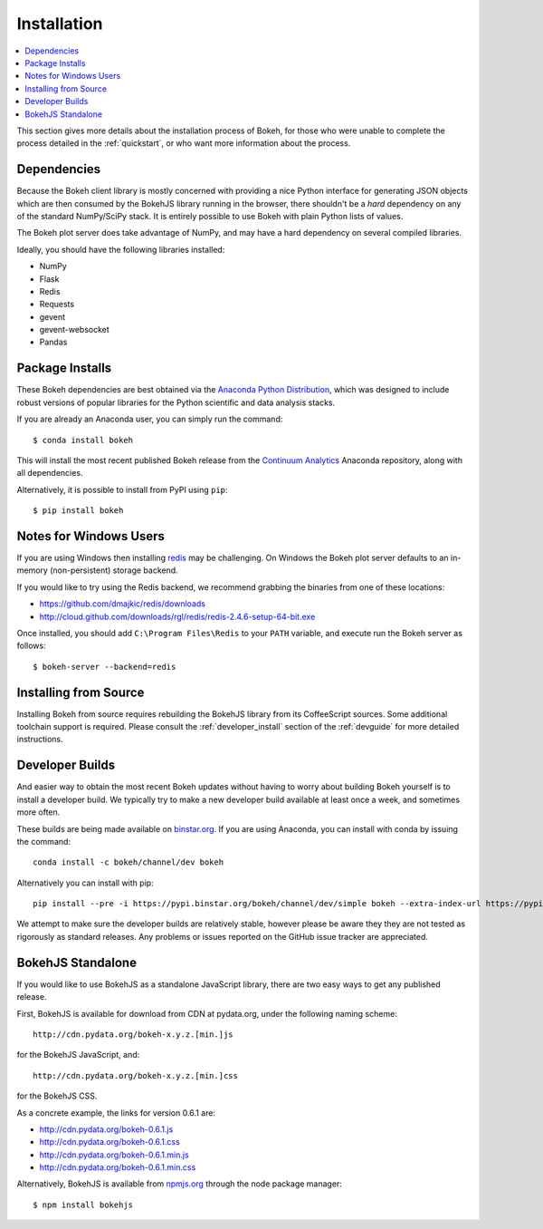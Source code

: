 
.. _installation:

************
Installation
************

.. contents::
    :local:
    :depth: 2

This section gives more details about the installation process of Bokeh,
for those who were unable to complete the process detailed in the
:ref:`quickstart`, or who want more information about the process.

.. _install_dependencies:

Dependencies
============

Because the Bokeh client library is mostly concerned with providing a nice
Python interface for generating JSON objects which are then consumed by the
BokehJS library running in the browser, there shouldn't be a *hard* dependency
on any of the standard NumPy/SciPy stack.  It is entirely possible to use Bokeh with
plain Python lists of values.

The Bokeh plot server does take advantage of NumPy, and may have a hard
dependency on several compiled libraries.

Ideally, you should have the following libraries installed:

* NumPy
* Flask
* Redis
* Requests
* gevent
* gevent-websocket
* Pandas

.. _install_packages:

Package Installs
================

These Bokeh dependencies are best obtained via the
`Anaconda Python Distribution <http://continuum.io/anaconda>`_,
which was designed to include robust versions of popular libraries for
the Python scientific and data analysis stacks.

If you are already an Anaconda user, you can simply run the command::

    $ conda install bokeh

This will install the most recent published Bokeh release from the
`Continuum Analytics <http://continuum.io>`_ Anaconda repository, along with all
dependencies.

Alternatively, it is possible to install from PyPI using ``pip``::

    $ pip install bokeh

.. _install_windows:

Notes for Windows Users
=======================

If you are using Windows then installing `redis <http://redis.io>`_ may be challenging.
On Windows the Bokeh plot server defaults to an in-memory (non-persistent) storage backend.

If you would like to try using the Redis backend, we recommend grabbing the binaries from one
of these locations:

* `https://github.com/dmajkic/redis/downloads <https://github.com/dmajkic/redis/downloads>`_
* `http://cloud.github.com/downloads/rgl/redis/redis-2.4.6-setup-64-bit.exe <http://cloud.github.com/downloads/rgl/redis/redis-2.4.6-setup-64-bit.exe>`_

Once installed, you should add ``C:\Program Files\Redis`` to your ``PATH`` variable, and execute
run the Bokeh server as follows::

    $ bokeh-server --backend=redis

.. _install_source:

Installing from Source
======================

Installing Bokeh from source requires rebuilding the BokehJS library
from its CoffeeScript sources. Some additional toolchain support is required.
Please consult the :ref:`developer_install` section of the :ref:`devguide` for
more detailed instructions.

.. _install_devbuild:

Developer Builds
================

And easier way to obtain the most recent Bokeh updates without having to worry about
building Bokeh yourself is to install a developer build. We typically try to make
a new developer build available at least once a week, and sometimes more often.

These builds are being made available on `binstar.org <http://binstar.org>`_. If
you are using Anaconda, you can install with conda by issuing the command::

    conda install -c bokeh/channel/dev bokeh

Alternatively you can install with pip::

    pip install --pre -i https://pypi.binstar.org/bokeh/channel/dev/simple bokeh --extra-index-url https://pypi.python.org/simple/

We attempt to make sure the developer builds are relatively stable, however please
be aware they they are not tested as rigorously as standard releases. Any problems
or issues reported on the GitHub issue tracker are appreciated.

.. _install_bokehjs:

BokehJS Standalone
==================

If you would like to use BokehJS as a standalone JavaScript library, there are
two easy ways to get any published release.

First, BokehJS is available for download from CDN at pydata.org, under the
following naming scheme::

    http://cdn.pydata.org/bokeh-x.y.z.[min.]js

for the BokehJS JavaScript, and::

    http://cdn.pydata.org/bokeh-x.y.z.[min.]css

for the BokehJS CSS.

As a concrete example, the links for version 0.6.1 are:

* http://cdn.pydata.org/bokeh-0.6.1.js
* http://cdn.pydata.org/bokeh-0.6.1.css
* http://cdn.pydata.org/bokeh-0.6.1.min.js
* http://cdn.pydata.org/bokeh-0.6.1.min.css

Alternatively, BokehJS is available from `npmjs.org <https://www.npmjs.org/package/bokehjs>`_
through the node package manager::

    $ npm install bokehjs
